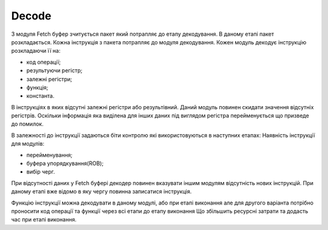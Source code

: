 Decode
======

З модуля Fetch буфер зчитується пакет який потрапляє до етапу декодування.
В даному етапі пакет розкладається.
Кожна інструкція з пакета потрапляє до модуля декодування.
Кожен модуль декодує інструкцію розкладаючи її на:

- код операції;
- результуючи регістр;
- залежні регістри;
- функція;
- константа.

В інструкціях в яких відсутні залежні регістри або результівний.
Даний модуль повинен скидати значення відсутніх регістрів.
Оскільки інформація яка виділена для інших даних під виглядом регістра
перейменується що призведе до помилок.

В залежності до інструкції задаються біти контролю які використовуються
в наступних етапах:
Наявність інструкції для модулів:

- перейменування;
- буфера упорядкування(ROB);
- вибір черг.
 
При відсутності даних у Fetch буфері декодер повинен вказувати іншим
модулям відсутність нових інструкцій.
При даному етапі вже відомо в яку чергу повинна записатися інструкція.
 
Функцію інструкції можна декодувати в даному модулі, або при етапі виконання
але для другого варіанта потрібно проносити код операції та функції через
всі етапи до етапу виконання
Що збільшить ресурсні затрати та додасть час при етапі виконання.
